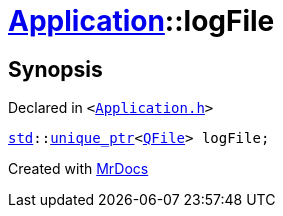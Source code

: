 [#Application-logFile]
= xref:Application.adoc[Application]::logFile
:relfileprefix: ../
:mrdocs:


== Synopsis

Declared in `&lt;https://github.com/PrismLauncher/PrismLauncher/blob/develop/launcher/Application.h#L310[Application&period;h]&gt;`

[source,cpp,subs="verbatim,replacements,macros,-callouts"]
----
xref:std.adoc[std]::xref:std/unique_ptr.adoc[unique&lowbar;ptr]&lt;xref:QFile.adoc[QFile]&gt; logFile;
----



[.small]#Created with https://www.mrdocs.com[MrDocs]#
